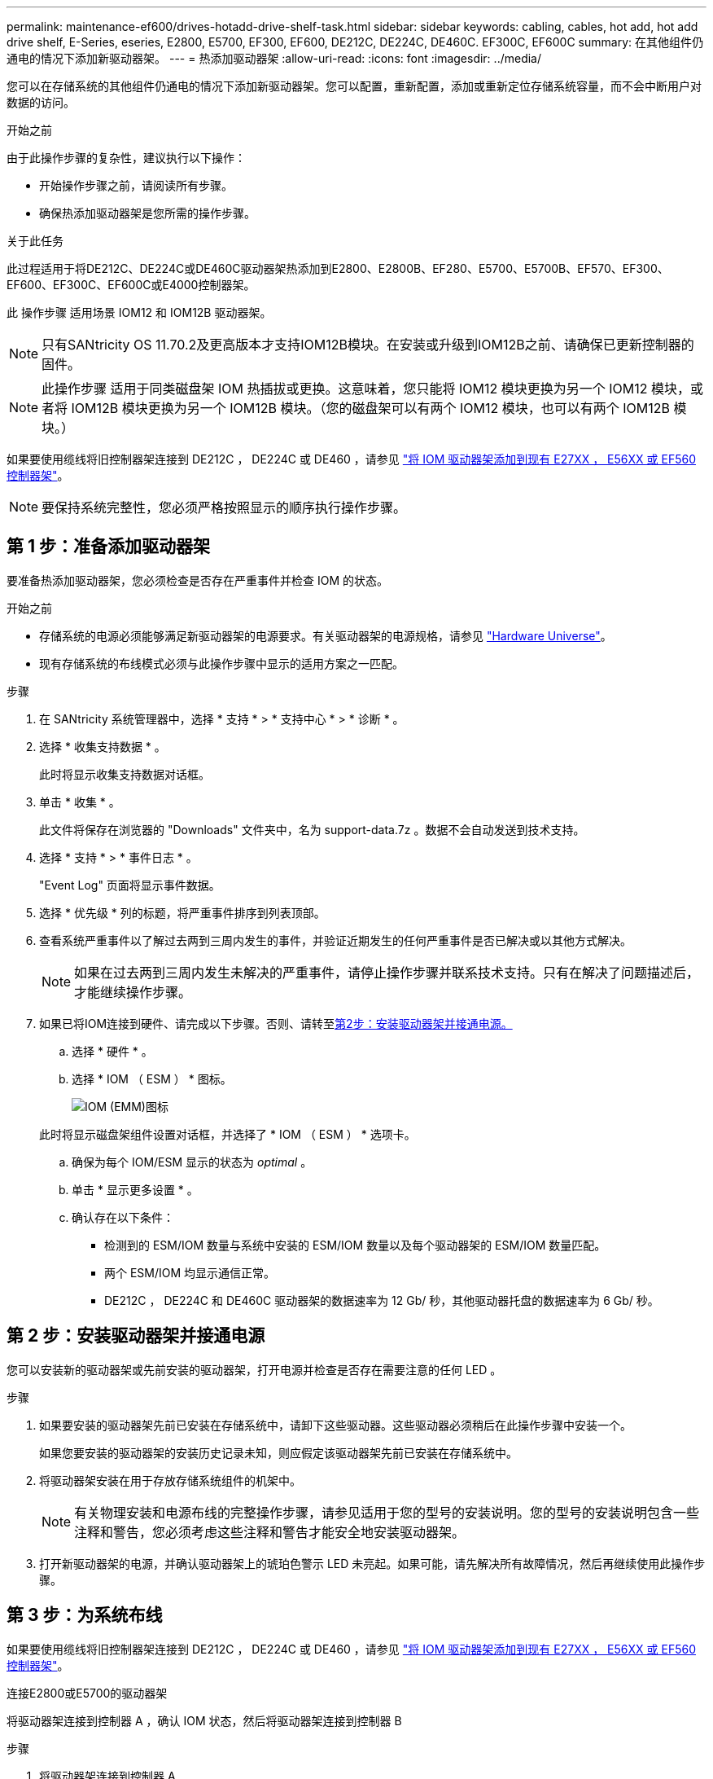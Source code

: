 ---
permalink: maintenance-ef600/drives-hotadd-drive-shelf-task.html 
sidebar: sidebar 
keywords: cabling, cables, hot add, hot add drive shelf, E-Series, eseries, E2800, E5700, EF300, EF600, DE212C, DE224C, DE460C. EF300C, EF600C 
summary: 在其他组件仍通电的情况下添加新驱动器架。 
---
= 热添加驱动器架
:allow-uri-read: 
:icons: font
:imagesdir: ../media/


[role="lead"]
您可以在存储系统的其他组件仍通电的情况下添加新驱动器架。您可以配置，重新配置，添加或重新定位存储系统容量，而不会中断用户对数据的访问。

.开始之前
由于此操作步骤的复杂性，建议执行以下操作：

* 开始操作步骤之前，请阅读所有步骤。
* 确保热添加驱动器架是您所需的操作步骤。


.关于此任务
此过程适用于将DE212C、DE224C或DE460C驱动器架热添加到E2800、E2800B、EF280、E5700、E5700B、EF570、EF300、EF600、EF300C、EF600C或E4000控制器架。

此 操作步骤 适用场景 IOM12 和 IOM12B 驱动器架。


NOTE: 只有SANtricity OS 11.70.2及更高版本才支持IOM12B模块。在安装或升级到IOM12B之前、请确保已更新控制器的固件。


NOTE: 此操作步骤 适用于同类磁盘架 IOM 热插拔或更换。这意味着，您只能将 IOM12 模块更换为另一个 IOM12 模块，或者将 IOM12B 模块更换为另一个 IOM12B 模块。（您的磁盘架可以有两个 IOM12 模块，也可以有两个 IOM12B 模块。）

如果要使用缆线将旧控制器架连接到 DE212C ， DE224C 或 DE460 ，请参见 https://mysupport.netapp.com/ecm/ecm_download_file/ECMLP2859057["将 IOM 驱动器架添加到现有 E27XX ， E56XX 或 EF560 控制器架"^]。


NOTE: 要保持系统完整性，您必须严格按照显示的顺序执行操作步骤。



== 第 1 步：准备添加驱动器架

要准备热添加驱动器架，您必须检查是否存在严重事件并检查 IOM 的状态。

.开始之前
* 存储系统的电源必须能够满足新驱动器架的电源要求。有关驱动器架的电源规格，请参见 https://hwu.netapp.com/Controller/Index?platformTypeId=2357027["Hardware Universe"^]。
* 现有存储系统的布线模式必须与此操作步骤中显示的适用方案之一匹配。


.步骤
. 在 SANtricity 系统管理器中，选择 * 支持 * > * 支持中心 * > * 诊断 * 。
. 选择 * 收集支持数据 * 。
+
此时将显示收集支持数据对话框。

. 单击 * 收集 * 。
+
此文件将保存在浏览器的 "Downloads" 文件夹中，名为 support-data.7z 。数据不会自动发送到技术支持。

. 选择 * 支持 * > * 事件日志 * 。
+
"Event Log" 页面将显示事件数据。

. 选择 * 优先级 * 列的标题，将严重事件排序到列表顶部。
. 查看系统严重事件以了解过去两到三周内发生的事件，并验证近期发生的任何严重事件是否已解决或以其他方式解决。
+

NOTE: 如果在过去两到三周内发生未解决的严重事件，请停止操作步骤并联系技术支持。只有在解决了问题描述后，才能继续操作步骤。

. 如果已将IOM连接到硬件、请完成以下步骤。否则、请转至<<step2_install_drive_shelf,第2步：安装驱动器架并接通电源。>>
+
.. 选择 * 硬件 * 。
.. 选择 * IOM （ ESM ） * 图标。
+
image::../media/sam1130_ss_hardware_iom_icon.gif[IOM (EMM)图标]

+
此时将显示磁盘架组件设置对话框，并选择了 * IOM （ ESM ） * 选项卡。

.. 确保为每个 IOM/ESM 显示的状态为 _optimal_ 。
.. 单击 * 显示更多设置 * 。
.. 确认存在以下条件：
+
*** 检测到的 ESM/IOM 数量与系统中安装的 ESM/IOM 数量以及每个驱动器架的 ESM/IOM 数量匹配。
*** 两个 ESM/IOM 均显示通信正常。
*** DE212C ， DE224C 和 DE460C 驱动器架的数据速率为 12 Gb/ 秒，其他驱动器托盘的数据速率为 6 Gb/ 秒。








== 第 2 步：安装驱动器架并接通电源

您可以安装新的驱动器架或先前安装的驱动器架，打开电源并检查是否存在需要注意的任何 LED 。

.步骤
. 如果要安装的驱动器架先前已安装在存储系统中，请卸下这些驱动器。这些驱动器必须稍后在此操作步骤中安装一个。
+
如果您要安装的驱动器架的安装历史记录未知，则应假定该驱动器架先前已安装在存储系统中。

. 将驱动器架安装在用于存放存储系统组件的机架中。
+

NOTE: 有关物理安装和电源布线的完整操作步骤，请参见适用于您的型号的安装说明。您的型号的安装说明包含一些注释和警告，您必须考虑这些注释和警告才能安全地安装驱动器架。

. 打开新驱动器架的电源，并确认驱动器架上的琥珀色警示 LED 未亮起。如果可能，请先解决所有故障情况，然后再继续使用此操作步骤。




== 第 3 步：为系统布线

如果要使用缆线将旧控制器架连接到 DE212C ， DE224C 或 DE460 ，请参见 https://mysupport.netapp.com/ecm/ecm_download_file/ECMLP2859057["将 IOM 驱动器架添加到现有 E27XX ， E56XX 或 EF560 控制器架"^]。

[role="tabbed-block"]
====
.连接E2800或E5700的驱动器架
--
将驱动器架连接到控制器 A ，确认 IOM 状态，然后将驱动器架连接到控制器 B

.步骤
. 将驱动器架连接到控制器 A
+
下图显示了一个附加驱动器架与控制器 A 之间的连接示例要查找您的型号上的端口，请参见 https://hwu.netapp.com/Controller/Index?platformTypeId=2357027["Hardware Universe"^]。

+
image::../media/hot_e5700_0.png[将驱动器架连接到控制器]

+
image::../media/hot_e5700_1.png[将驱动器架连接到控制器]

. 在 SANtricity 系统管理器中，单击 * 硬件 * 。
+

NOTE: 此时，在操作步骤中，您只有一条指向控制器架的活动路径。

. 根据需要向下滚动以查看新存储系统中的所有驱动器架。如果未显示新驱动器架，请解决连接问题描述。
. 选择新驱动器架的 * ESM/IOM* 图标。
+
image::../media/sam1130_ss_hardware_iom_icon.gif[ESM/IOM图标]

+
此时将显示 * 磁盘架组件设置 * 对话框。

. 在 * 磁盘架组件设置 * 对话框中选择 * ESM/IOM* 选项卡。
. 选择 * 显示更多选项 * ，然后验证以下内容：
+
** 列出了 IOM/ESM A 。
** 对于 SAS-3 驱动器架，当前数据速率为 12 Gbps 。
** 卡通信正常。


. 断开控制器 B 的所有扩展缆线
. 将驱动器架连接到控制器 B
+
下图显示了一个附加驱动器架与控制器 B 之间的连接示例要查找您的型号上的端口，请参见 https://hwu.netapp.com/Controller/Index?platformTypeId=2357027["Hardware Universe"^]。

+
image::../media/hot_e5700_2.png[驱动器架连接示例]

. 如果尚未选中此选项，请在 * 磁盘架组件设置 * 对话框中选择 * ESM/IOM* 选项卡，然后选择 * 显示更多选项 * 。验证卡通信是否为 * 是 * 。
+

NOTE: 最佳状态表示已解决与新驱动器架相关的冗余丢失错误，并且存储系统已稳定。



--
.连接EF300或EF600的驱动器架
--
将驱动器架连接到控制器 A ，确认 IOM 状态，然后将驱动器架连接到控制器 B

.开始之前
* 您已将固件更新到最新版本。要更新固件，请按照中的说明进行操作 link:../upgrade-santricity/index.html["升级 SANtricity OS"]。


.步骤
. 从堆栈中最后一个磁盘架的 IOM12 端口 1 和 2 断开 A 侧控制器缆线，然后将其连接到新磁盘架的 IOM12 端口 1 和 2 。
+
image::../media/de224c_sides.png[断开控制器A的缆线并连接到新磁盘架]

. 将缆线从新磁盘架连接到 A 侧 IOM12 端口 3 和 4 ，再连接到上一个磁盘架的 IOM12 端口 1 和 2 。
+
下图显示了附加驱动器架与上一个驱动器架之间的一端连接示例。要查找您的型号上的端口，请参见 https://hwu.netapp.com/Controller/Index?platformTypeId=2357027["Hardware Universe"^]。

+
image::../media/hot_ef_0.png[驱动器架布线示例]

+
image::../media/hot_ef_1.png[驱动器架布线示例]

. 在 SANtricity 系统管理器中，单击 * 硬件 * 。
+

NOTE: 此时，在操作步骤中，您只有一条指向控制器架的活动路径。

. 根据需要向下滚动以查看新存储系统中的所有驱动器架。如果未显示新驱动器架，请解决连接问题描述。
. 选择新驱动器架的 * ESM/IOM* 图标。
+
image::../media/sam1130_ss_hardware_iom_icon.gif[ESM/IOM图标]

+
此时将显示 * 磁盘架组件设置 * 对话框。

. 在 * 磁盘架组件设置 * 对话框中选择 * ESM/IOM* 选项卡。
. 选择 * 显示更多选项 * ，然后验证以下内容：
+
** 列出了 IOM/ESM A 。
** 对于 SAS-3 驱动器架，当前数据速率为 12 Gbps 。
** 卡通信正常。


. 从 IOM12 端口 1 和 IOM12 端口 2 断开 B 侧控制器缆线与堆栈中前一个磁盘架的连接，然后将其连接到新磁盘架 IOM12 端口 1 和 2 。
. 将新磁盘架上 B 侧 IOM12 端口 3 和 4 的缆线连接到上一个最后一个磁盘架 IOM12 端口 1 和 2 。
+
下图显示了附加驱动器架与上一个驱动器架之间 B 侧的连接示例。要查找您的型号上的端口，请参见 https://hwu.netapp.com/Controller/Index?platformTypeId=2357027["Hardware Universe"^]。

+
image::../media/hot_ef_2.png[驱动器架布线示例]

. 如果尚未选中此选项，请在 * 磁盘架组件设置 * 对话框中选择 * ESM/IOM* 选项卡，然后选择 * 显示更多选项 * 。验证卡通信是否为 * 是 * 。
+

NOTE: 最佳状态表示已解决与新驱动器架相关的冗余丢失错误，并且存储系统已稳定。



--
.连接E4000的驱动器架
--
将驱动器架连接到控制器 A ，确认 IOM 状态，然后将驱动器架连接到控制器 B

.步骤
. 将驱动器架连接到控制器 A
+
image::../media/hot_e4000_cabling_1.png[驱动器架布线]

. 在 SANtricity 系统管理器中，单击 * 硬件 * 。
+

NOTE: 此时，在操作步骤中，您只有一条指向控制器架的活动路径。

. 根据需要向下滚动以查看新存储系统中的所有驱动器架。如果未显示新驱动器架，请解决连接问题描述。
. 选择新驱动器架的 * ESM/IOM* 图标。
+
image::../media/sam1130_ss_hardware_iom_icon.gif[IOM硬件图标]

+
此时将显示 * 磁盘架组件设置 * 对话框。

. 在 * 磁盘架组件设置 * 对话框中选择 * ESM/IOM* 选项卡。
. 选择 * 显示更多选项 * ，然后验证以下内容：
+
** 列出了 IOM/ESM A 。
** 对于 SAS-3 驱动器架，当前数据速率为 12 Gbps 。
** 卡通信正常。


. 断开控制器 B 的所有扩展缆线
. 将驱动器架连接到控制器 B
+
image::../media/hot_e4000_cabling_2.png[驱动器架布线]

. 如果尚未选中此选项，请在 * 磁盘架组件设置 * 对话框中选择 * ESM/IOM* 选项卡，然后选择 * 显示更多选项 * 。验证卡通信是否为 * 是 * 。
+

NOTE: 最佳状态表示已解决与新驱动器架相关的冗余丢失错误，并且存储系统已稳定。



--
====


== 第 4 步：完成热添加

您可以通过检查是否存在任何错误并确认新添加的驱动器架使用最新固件来完成热添加。

.步骤
. 在 SANtricity 系统管理器中，单击 * 主页 * 。
. 如果页面中央顶部显示标记为 * 从问题中恢复 * 的链接，请单击该链接，然后解决 Recovery Guru 中指示的任何问题。
. 在 SANtricity 系统管理器中，单击 * 硬件 * ，然后根据需要向下滚动以查看新添加的驱动器架。
. 对于先前安装在其他存储系统中的驱动器，请一次向新安装的驱动器架添加一个驱动器。请等待识别每个驱动器，然后再插入下一个驱动器。
+
存储系统识别驱动器后， * 硬件 * 页面中的驱动器插槽表示为蓝色方框。

. 选择 * 支持 * > * 支持中心 * > * 支持资源 * 选项卡。
. 单击 * 软件和固件清单 * 链接，然后检查新驱动器架上安装的 IOM/ESM 固件和驱动器固件版本。
+

NOTE: 您可能需要向下滚动此页面才能找到此链接。

. 如有必要，请升级驱动器固件。
+
除非禁用了升级功能，否则 IOM/ESM 固件会自动升级到最新版本。



热添加操作步骤已完成。您可以恢复正常操作。
